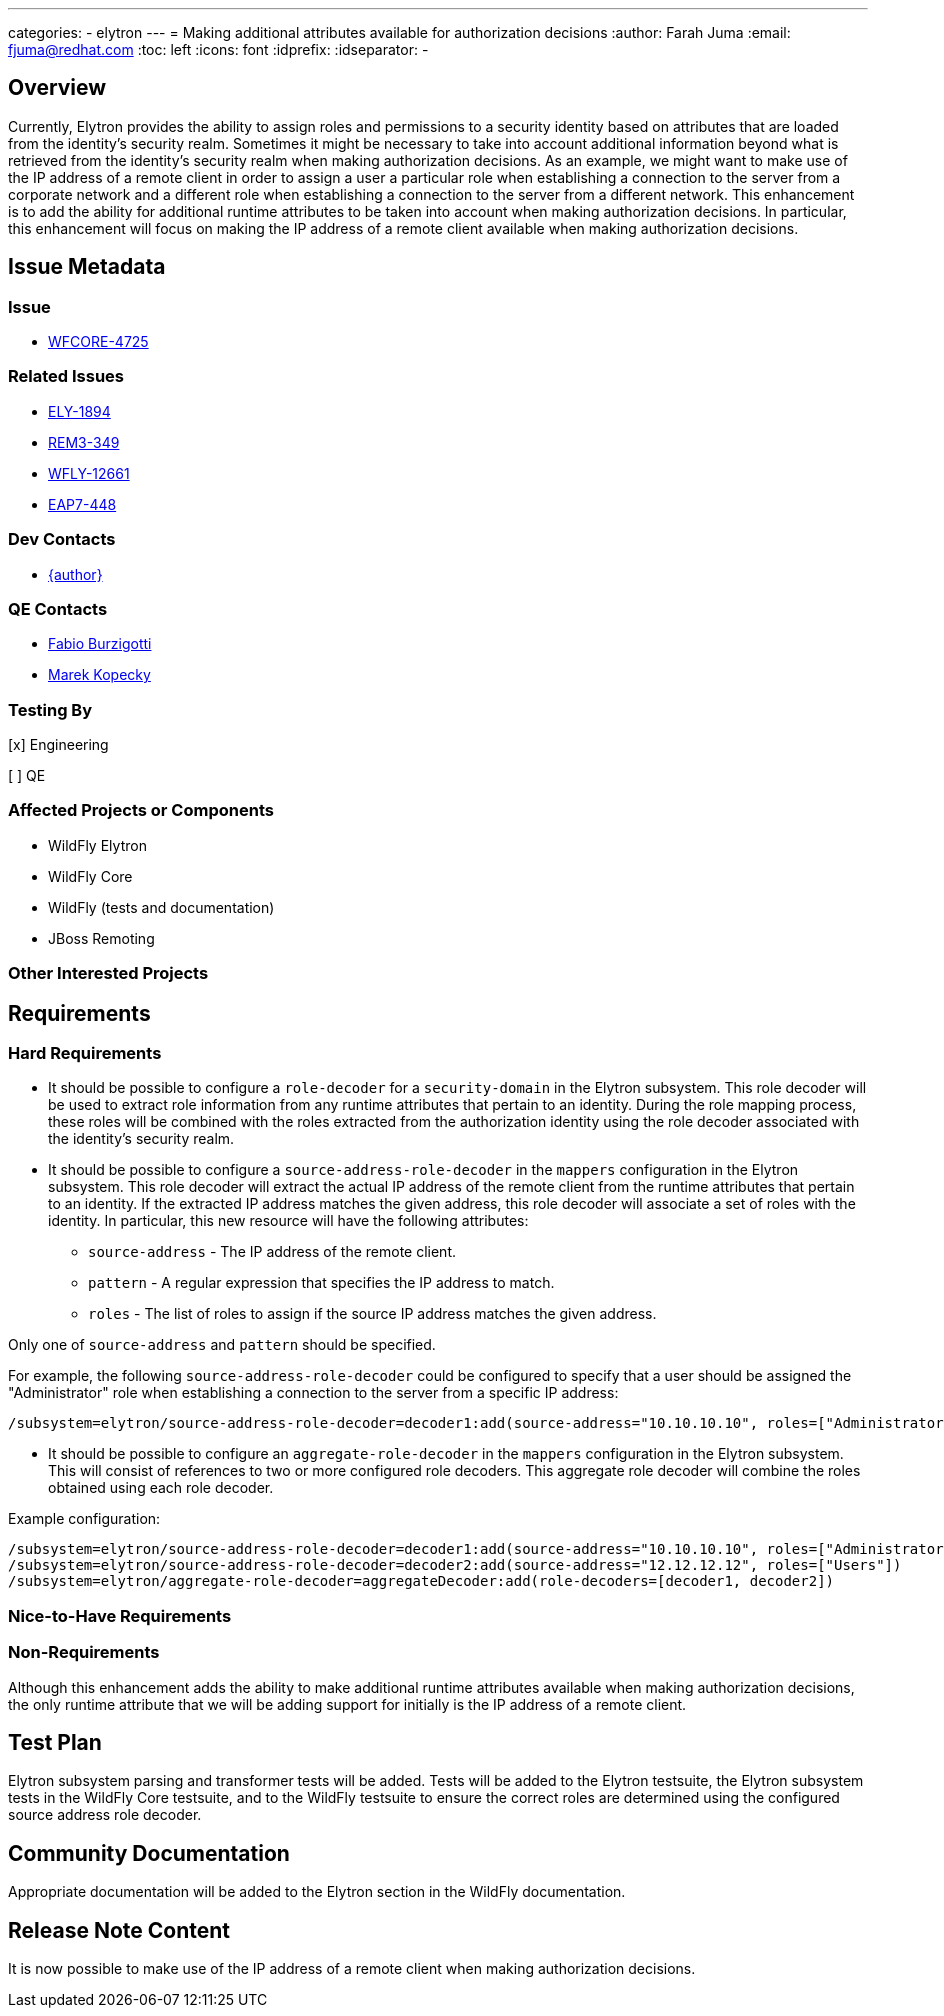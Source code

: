 ---
categories:
  - elytron
---
= Making additional attributes available for authorization decisions
:author:            Farah Juma
:email:             fjuma@redhat.com
:toc:               left
:icons:             font
:idprefix:
:idseparator:       -

== Overview

Currently, Elytron provides the ability to assign roles and permissions to a security
identity based on attributes that are loaded from the identity's security realm.
Sometimes it might be necessary to take into account additional information beyond
what is retrieved from the identity's security realm when making authorization
decisions. As an example, we might want to make use of the IP address of a remote
client in order to assign a user a particular role when establishing a connection
to the server from a corporate network and a different role when establishing a
connection to the server from a different network. This enhancement is to add the
ability for additional runtime attributes to be taken into account when making
authorization decisions. In particular, this enhancement will focus on making the IP
address of a remote client available when making authorization decisions.

== Issue Metadata

=== Issue

* https://issues.redhat.com/browse/WFCORE-4725[WFCORE-4725]

=== Related Issues

* https://issues.redhat.com/browse/ELY-1894[ELY-1894]
* https://issues.redhat.com/browse/REM3-349[REM3-349]
* https://issues.redhat.com/browse/WFLY-12661[WFLY-12661]
* https://issues.redhat.com/browse/EAP7-448[EAP7-448]

=== Dev Contacts

* mailto:{email}[{author}]

=== QE Contacts

* mailto:fburzigo@redhat.com[Fabio Burzigotti]
* mailto:mkopecky@redhat.com[Marek Kopecky]

=== Testing By
// Put an x in the relevant field to indicate if testing will be done by Engineering or QE. 
// Discuss with QE during the Kickoff state to decide this
[x] Engineering

[ ] QE

=== Affected Projects or Components

* WildFly Elytron
* WildFly Core
* WildFly (tests and documentation)
* JBoss Remoting

=== Other Interested Projects

== Requirements

=== Hard Requirements

* It should be possible to configure a `role-decoder` for a `security-domain` in the
Elytron subsystem. This role decoder will be used to extract role information from
any runtime attributes that pertain to an identity. During the role mapping process,
these roles will be combined with the roles extracted from the authorization identity
using the role decoder associated with the identity's security realm.

* It should be possible to configure a `source-address-role-decoder` in the `mappers`
configuration in the Elytron subsystem. This role decoder will extract the actual
IP address of the remote client from the runtime attributes that pertain to an
identity. If the extracted IP address matches the given address, this role decoder
will associate a set of roles with the identity. In particular, this new resource will
have the following attributes:

** `source-address` - The IP address of the remote client.
** `pattern` - A regular expression that specifies the IP address to match.
** `roles` - The list of roles to assign if the source IP address matches the given address.

Only one of `source-address` and `pattern` should be specified.

For example, the following `source-address-role-decoder` could be configured to specify
that a user should be assigned the "Administrator" role when establishing a connection to
the server from a specific IP address:

[source,xml]
----
/subsystem=elytron/source-address-role-decoder=decoder1:add(source-address="10.10.10.10", roles=["Administrator"])
----

* It should be possible to configure an `aggregate-role-decoder` in the `mappers`
configuration in the Elytron subsystem. This will consist of references to two or
more configured role decoders. This aggregate role decoder will combine the roles
obtained using each role decoder.

Example configuration:

[source,xml]
----
/subsystem=elytron/source-address-role-decoder=decoder1:add(source-address="10.10.10.10", roles=["Administrator"])
/subsystem=elytron/source-address-role-decoder=decoder2:add(source-address="12.12.12.12", roles=["Users"])
/subsystem=elytron/aggregate-role-decoder=aggregateDecoder:add(role-decoders=[decoder1, decoder2])
----

=== Nice-to-Have Requirements

=== Non-Requirements

Although this enhancement adds the ability to make additional runtime attributes
available when making authorization decisions, the only runtime attribute that we
will be adding support for initially is the IP address of a remote client.

== Test Plan

Elytron subsystem parsing and transformer tests will be added. Tests will be added to the Elytron testsuite,
the Elytron subsystem tests in the WildFly Core testsuite, and to the WildFly testsuite to ensure the
correct roles are determined using the configured source address role decoder.

== Community Documentation

Appropriate documentation will be added to the Elytron section in the WildFly documentation.

== Release Note Content

It is now possible to make use of the IP address of a remote client when making
authorization decisions.
